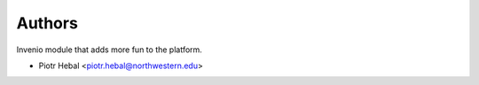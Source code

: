 ..
    This file is part of Invenio.
    Copyright (C) 2018 Galter Library.

    Invenio is free software; you can redistribute it
    and/or modify it under the terms of the GNU General Public License as
    published by the Free Software Foundation; either version 2 of the
    License, or (at your option) any later version.

    Invenio is distributed in the hope that it will be
    useful, but WITHOUT ANY WARRANTY; without even the implied warranty of
    MERCHANTABILITY or FITNESS FOR A PARTICULAR PURPOSE.  See the GNU
    General Public License for more details.

    You should have received a copy of the GNU General Public License
    along with Invenio; if not, write to the
    Free Software Foundation, Inc., 59 Temple Place, Suite 330, Boston,
    MA 02111-1307, USA.

    In applying this license, Galter Library does not
    waive the privileges and immunities granted to it by virtue of its status
    as an Intergovernmental Organization or submit itself to any jurisdiction.

Authors
=======

Invenio module that adds more fun to the platform.

- Piotr Hebal <piotr.hebal@northwestern.edu>
